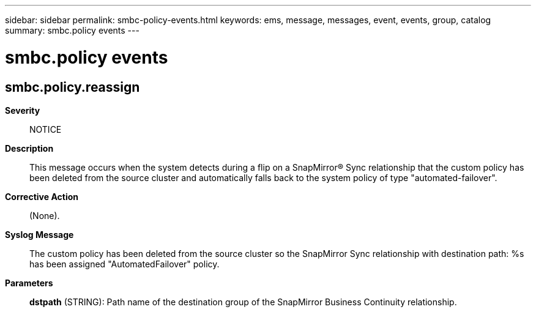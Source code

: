 ---
sidebar: sidebar
permalink: smbc-policy-events.html
keywords: ems, message, messages, event, events, group, catalog
summary: smbc.policy events
---

= smbc.policy events
:toclevels: 1
:hardbreaks:
:nofooter:
:icons: font
:linkattrs:
:imagesdir: ./media/

== smbc.policy.reassign
*Severity*::
NOTICE
*Description*::
This message occurs when the system detects during a flip on a SnapMirror(R) Sync relationship that the custom policy has been deleted from the source cluster and automatically falls back to the system policy of type "automated-failover".
*Corrective Action*::
(None).
*Syslog Message*::
The custom policy has been deleted from the source cluster so the SnapMirror Sync relationship with destination path: %s has been assigned "AutomatedFailover" policy.
*Parameters*::
*dstpath* (STRING): Path name of the destination group of the SnapMirror Business Continuity relationship.
